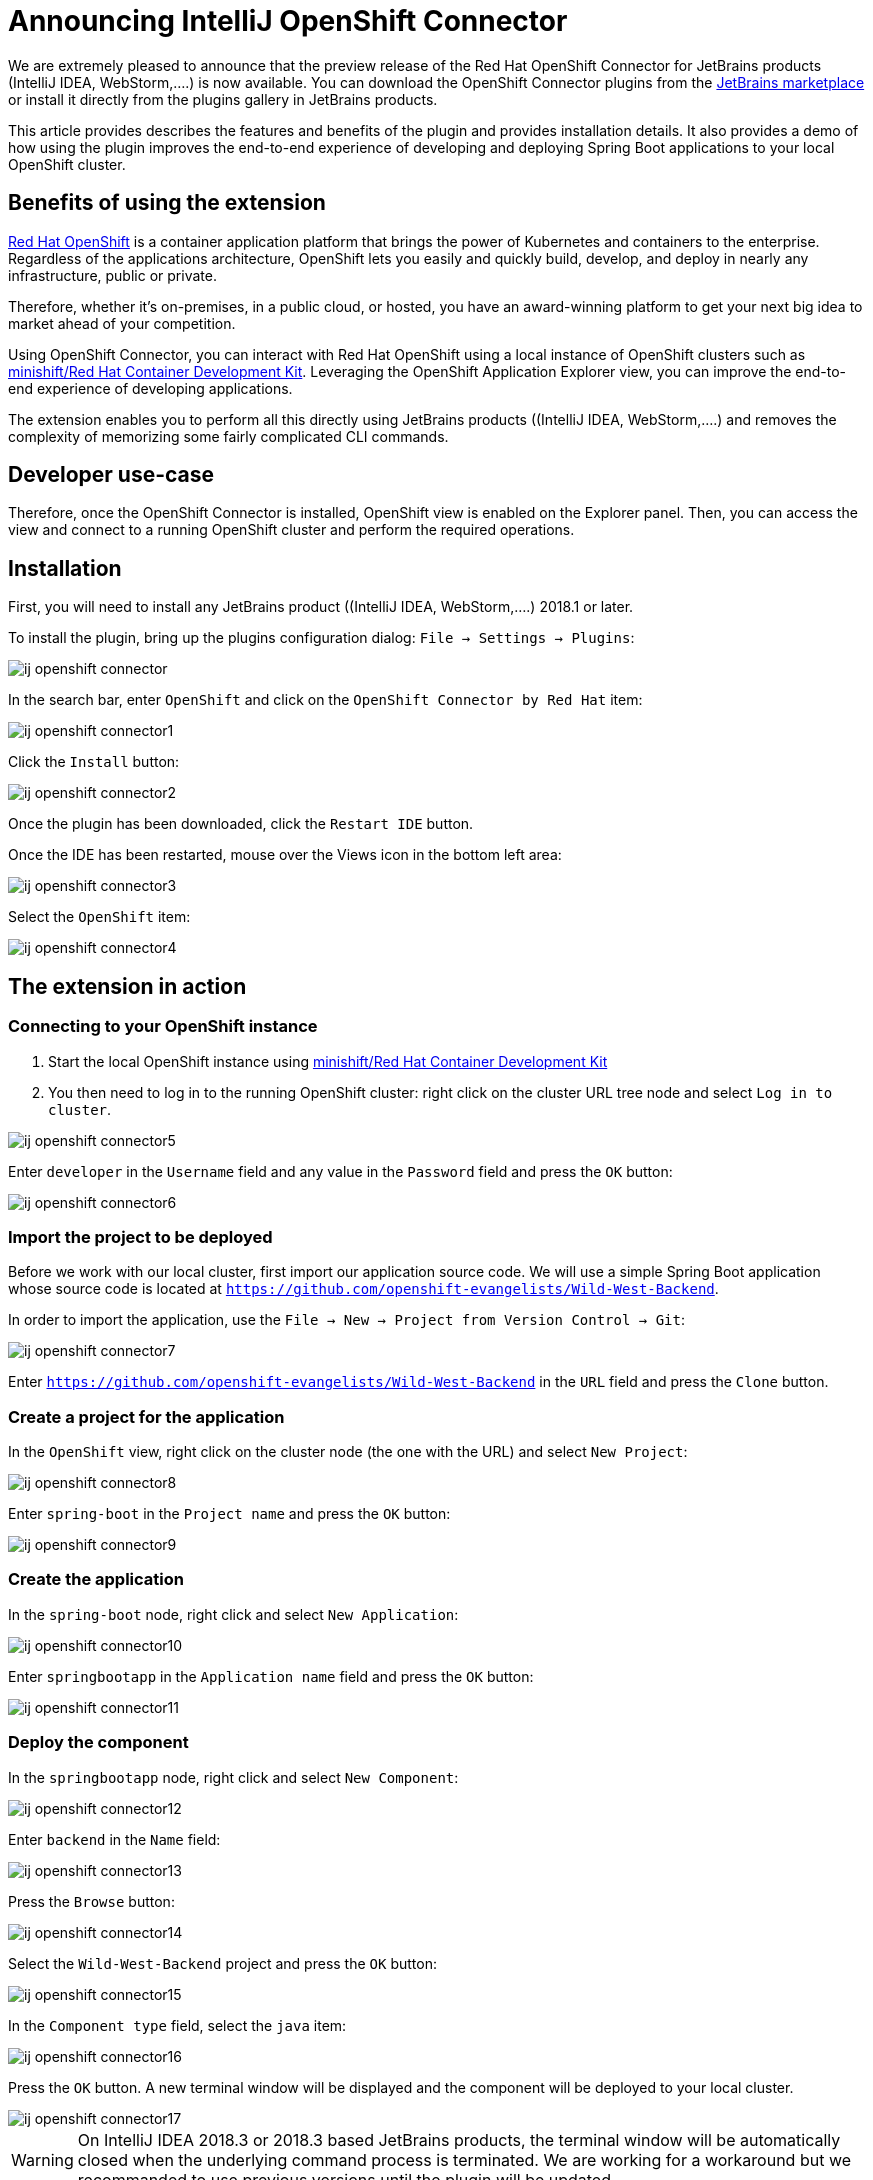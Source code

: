 = Announcing IntelliJ OpenShift Connector
:page-layout: blog
:page-author: jeffmaury
:page-tags: [release, jbosstools, intellij]
:page-date: 2019-03-11

We are extremely pleased to announce that the preview release of the Red Hat OpenShift Connector
for JetBrains products (IntelliJ IDEA, WebStorm,....) is now available. You can download the
OpenShift Connector plugins from the link:https://pluins.jetbrains.com[JetBrains marketplace]
or install it directly from the plugins gallery in JetBrains products.

This article provides describes the features and benefits of the plugin and provides installation details.
It also provides a demo of how using the plugin improves the end-to-end experience of developing
and deploying Spring Boot applications to your local OpenShift cluster.

== Benefits of using the extension

link:https://www.openshiftcom[Red Hat OpenShift] is a container application platform that brings
the power of Kubernetes and containers to the enterprise. Regardless of the applications architecture,
OpenShift lets you easily and quickly build, develop, and deploy in nearly any infrastructure, public or private.

Therefore, whether it’s on-premises, in a public cloud, or hosted, you have an award-winning platform
to get your next big idea to market ahead of your competition.

Using OpenShift Connector, you can interact with Red Hat OpenShift using a local instance of OpenShift
clusters such as link:https://developers.redhat.com/products/cdk/overview/[minishift/Red Hat Container Development Kit].
Leveraging the OpenShift Application Explorer view, you can improve the end-to-end experience of developing applications.

The extension enables you to perform all this directly using JetBrains products ((IntelliJ IDEA, WebStorm,....)
and removes the complexity of memorizing some fairly complicated CLI commands.

== Developer use-case

Therefore, once the OpenShift Connector is installed, OpenShift view is enabled on the Explorer panel.
Then, you can access the view and connect to a running OpenShift cluster and perform the required operations.

== Installation

First, you will need to install any JetBrains product ((IntelliJ IDEA, WebStorm,....) 2018.1 or later.

To install the plugin, bring up the plugins configuration dialog: `File -> Settings -> Plugins`:

image::images/ij-openshift-connector.png[]

In the search bar, enter `OpenShift`  and click on the `OpenShift Connector by Red Hat` item:

image::images/ij-openshift-connector1.png[]

Click the `Install` button:

image::images/ij-openshift-connector2.png[]

Once the plugin has been downloaded, click the `Restart IDE` button.

Once the IDE has been restarted, mouse over the Views icon in the bottom left area:

image::images/ij-openshift-connector3.png[]

Select the `OpenShift` item:

image::images/ij-openshift-connector4.png[]

== The extension in action

=== Connecting to your OpenShift instance

. Start the local OpenShift instance using link:https://developers.redhat.com/products/cdk/overview/[minishift/Red Hat Container Development Kit]
. You then need to log in to the running OpenShift cluster: right click on the cluster URL tree node and select `Log in to cluster`.

image::images/ij-openshift-connector5.png[]

Enter `developer` in the `Username` field and any value in the `Password` field and press the `OK` button:

image::images/ij-openshift-connector6.png[]

=== Import the project to be deployed

Before we work with our local cluster, first import our application source code. We will use a simple
Spring Boot application whose source code is located at `https://github.com/openshift-evangelists/Wild-West-Backend`.

In order to import the application, use the `File -> New -> Project from Version Control -> Git`:

image::images/ij-openshift-connector7.png[]

Enter `https://github.com/openshift-evangelists/Wild-West-Backend` in the `URL` field and press
the `Clone` button.

=== Create a project for the application

In the `OpenShift` view, right click on the cluster node (the one with the URL) and select `New Project`:

image::images/ij-openshift-connector8.png[]

Enter `spring-boot` in the `Project name` and press the `OK` button:

image::images/ij-openshift-connector9.png[]

=== Create the application

In the `spring-boot` node, right click and select `New Application`:

image::images/ij-openshift-connector10.png[]

Enter `springbootapp` in the `Application name` field and press the `OK` button:

image::images/ij-openshift-connector11.png[]

=== Deploy the component

In the `springbootapp` node, right click and select `New Component`:

image::images/ij-openshift-connector12.png[]

Enter `backend` in the `Name` field:

image::images/ij-openshift-connector13.png[]

Press the `Browse` button:

image::images/ij-openshift-connector14.png[]

Select the `Wild-West-Backend` project and press the `OK` button:

image::images/ij-openshift-connector15.png[]

In the `Component type` field, select the `java` item:

image::images/ij-openshift-connector16.png[]

Press the `OK` button. A new terminal window will be displayed and the component
will be deployed to your local cluster.

image::images/ij-openshift-connector17.png[]

WARNING: On IntelliJ IDEA 2018.3 or 2018.3 based JetBrains products, the terminal window will be
automatically closed when the underlying command process is terminated. We are working for a 
workaround but we recommanded to use previous versions until the plugin will be updated.

Once deployed, the component will appear in the `OpenShift` view:

image::images/ij-openshift-connector18.png[]

=== Testing the component

Let's try to test the deployed application in a browser. In the `OpenShift` view, right click
the `backend` node and select `Open in Browser`:

image::images/ij-openshift-connector19.png[]

As no URL has been set up for our component (to allow external access to our application),
press the `OK` button:

image::images/ij-openshift-connector20.png[]

As our application is exposing several ports, we need to select one: choose the `8080` one
and press the `OK` button. The following brower window should be displayed:

image::images/ij-openshift-connector21.png[]

Don't worry, the error message is displayed because our application has no mapping
for the root. Append `/egg` in the URL bar in the browser window and press the
`ENTER` key:

image::images/ij-openshift-connector22.png[]

=== Inner loop

In the following scenario, we will modify locally the application source code and
verify that the modification is broadcasted immediatly to the cluster.
Let's switch our application in `watch` mode so that every local modification is sent
to the cluster:

In the `OpenShift` view, right click the `backend` node and select `Watch`:

image::images/ij-openshift-connector23.png[]

Now, in the `Project` view, open the `src/main/java/com/openshift/wildwest/APIController.java` file:

image::images/ij-openshift-connector24.png[]

Modify the `egg` method:

```java
	@RequestMapping("/egg")
	public String easterEgg() {
		return "Every game needs an easter egg!!";
	}
```

with the following content:

```java
	@RequestMapping("/egg")
	public String easterEgg() {
		return "A change from inside my ide";
	}
```

Refresh the browser window and you should see the following output:

== Demo

You can see a video capture of this demo:

video::kCESA7a5i3M[youtube]


Enjoy!

Jeff Maury